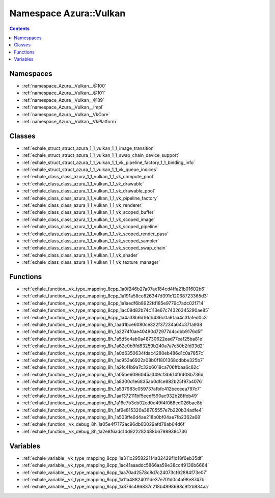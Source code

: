 
.. _namespace_Azura__Vulkan:

Namespace Azura::Vulkan
=======================


.. contents:: Contents
   :local:
   :backlinks: none





Namespaces
----------


- :ref:`namespace_Azura__Vulkan__@100`

- :ref:`namespace_Azura__Vulkan__@101`

- :ref:`namespace_Azura__Vulkan__@89`

- :ref:`namespace_Azura__Vulkan__Impl`

- :ref:`namespace_Azura__Vulkan__VkCore`

- :ref:`namespace_Azura__Vulkan__VkPlatform`


Classes
-------


- :ref:`exhale_struct_struct_azura_1_1_vulkan_1_1_image_transition`

- :ref:`exhale_struct_struct_azura_1_1_vulkan_1_1_swap_chain_device_support`

- :ref:`exhale_struct_struct_azura_1_1_vulkan_1_1_vk_pipeline_factory_1_1_binding_info`

- :ref:`exhale_struct_struct_azura_1_1_vulkan_1_1_vk_queue_indices`

- :ref:`exhale_class_class_azura_1_1_vulkan_1_1_vk_compute_pool`

- :ref:`exhale_class_class_azura_1_1_vulkan_1_1_vk_drawable`

- :ref:`exhale_class_class_azura_1_1_vulkan_1_1_vk_drawable_pool`

- :ref:`exhale_class_class_azura_1_1_vulkan_1_1_vk_pipeline_factory`

- :ref:`exhale_class_class_azura_1_1_vulkan_1_1_vk_renderer`

- :ref:`exhale_class_class_azura_1_1_vulkan_1_1_vk_scoped_buffer`

- :ref:`exhale_class_class_azura_1_1_vulkan_1_1_vk_scoped_image`

- :ref:`exhale_class_class_azura_1_1_vulkan_1_1_vk_scoped_pipeline`

- :ref:`exhale_class_class_azura_1_1_vulkan_1_1_vk_scoped_render_pass`

- :ref:`exhale_class_class_azura_1_1_vulkan_1_1_vk_scoped_sampler`

- :ref:`exhale_class_class_azura_1_1_vulkan_1_1_vk_scoped_swap_chain`

- :ref:`exhale_class_class_azura_1_1_vulkan_1_1_vk_shader`

- :ref:`exhale_class_class_azura_1_1_vulkan_1_1_vk_texture_manager`


Functions
---------


- :ref:`exhale_function__vk_type_mapping_8cpp_1a0f246b27a07ae184cd4ffa21b01602b6`

- :ref:`exhale_function__vk_type_mapping_8cpp_1a191a58ce826347d391c12068723365d3`

- :ref:`exhale_function__vk_type_mapping_8cpp_1a1aedf6b8922fd185e9779c7adc02f714`

- :ref:`exhale_function__vk_type_mapping_8cpp_1ac09d82b74c113e67c74326345290ae85`

- :ref:`exhale_function__vk_type_mapping_8cpp_1a4a38b6d16db436c0a61aa4c31afed0c3`

- :ref:`exhale_function__vk_type_mapping_8h_1aad1bce6080ce322f37234a64c371a938`

- :ref:`exhale_function__vk_type_mapping_8h_1a2274f0ae40490d72977d4cdbb9176d5f`

- :ref:`exhale_function__vk_type_mapping_8h_1a5d5c4ab0a48730622ead77eaf25ba81e`

- :ref:`exhale_function__vk_type_mapping_8h_1a62e0b9fd83259b240a7a7c50b2fd33d2`

- :ref:`exhale_function__vk_type_mapping_8h_1a0d6350634fdac4280eb486d1c0a7857c`

- :ref:`exhale_function__vk_type_mapping_8h_1ac953a6922a08b0f1801368ddbbe325b7`

- :ref:`exhale_function__vk_type_mapping_8h_1a2fc41b9a7c32b6018ca706ffbaa6c82c`

- :ref:`exhale_function__vk_type_mapping_8h_1a05be6096045a349cf3b614f9408b736d`

- :ref:`exhale_function__vk_type_mapping_8h_1a8300d1e6835ab0dfce882b25f97a4076`

- :ref:`exhale_function__vk_type_mapping_8h_1a537983c059737afbfc412beceea797c7`

- :ref:`exhale_function__vk_type_mapping_8h_1aaf372111bf5eedf590ac932b28ffeb49`

- :ref:`exhale_function__vk_type_mapping_8h_1a16e7b3eb02ed0e49f4f068ed026bae8b`

- :ref:`exhale_function__vk_type_mapping_8h_1af9e815320a38705557e7b220b34adfe4`

- :ref:`exhale_function__vk_type_mapping_8h_1a503ffe6d4ae218b0bf04ae7fb2362a68`

- :ref:`exhale_function__vk_debug_8h_1a05e4f7172ac96db60029afd78ab04d6f`

- :ref:`exhale_function__vk_debug_8h_1a2e8f6adc14d922282488b6798938c736`


Variables
---------


- :ref:`exhale_variable__vk_type_mapping_8cpp_1a311c295822114a32429f1d18f6eb35df`

- :ref:`exhale_variable__vk_type_mapping_8cpp_1ac41aaaddc5866aa59e38cc49136b6664`

- :ref:`exhale_variable__vk_type_mapping_8cpp_1aa70ad2578c8d7c24073cf62884f73e07`

- :ref:`exhale_variable__vk_type_mapping_8cpp_1a11a48824011de37e701d0c4a98e8747b`

- :ref:`exhale_variable__vk_type_mapping_8cpp_1a876c496837c218b4898698c9f2b834aa`
